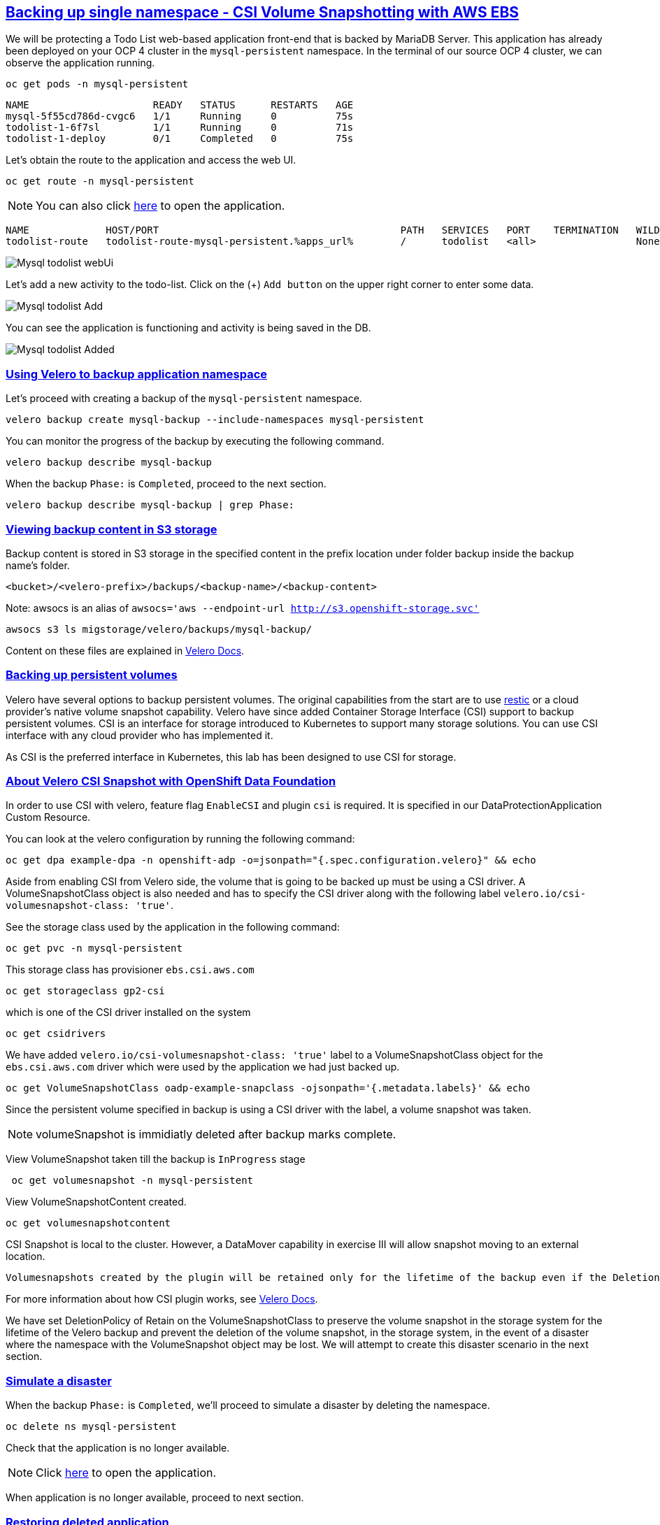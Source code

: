 :sectlinks:
:markup-in-source: verbatim,attributes,quotes
:OCP4_PASSWORD: %ocp4_password%
:CLUSTER_ADMIN_USER: %cluster_admin_user%
:CLUSTER_ADMIN_PASSWORD: %cluster_admin_password%
:APPS_URL: %apps_url%
:API_URL: %api_url%

== Backing up single namespace - CSI Volume Snapshotting with AWS EBS

We will be protecting a Todo List web-based application front-end that is backed by MariaDB Server. This application has already been deployed on your OCP 4 cluster in the `mysql-persistent` namespace. In the terminal of our source OCP 4 cluster, we can observe the application running.
[source,bash,role=execute]
----
oc get pods -n mysql-persistent
----

[source,subs="{markup-in-source}"]
--------------------------------------------------------------------------------
NAME                     READY   STATUS      RESTARTS   AGE
mysql-5f55cd786d-cvgc6   1/1     Running     0          75s
todolist-1-6f7sl         1/1     Running     0          71s
todolist-1-deploy        0/1     Completed   0          75s
--------------------------------------------------------------------------------

Let's obtain the route to the application and access the web UI.
[source,bash,role=execute]
----
oc get route -n mysql-persistent
----
NOTE: You can also click http://todolist-route-mysql-persistent.{APPS_URL}[here] to open the application.

[source,subs="{markup-in-source}"]
--------------------------------------------------------------------------------
NAME             HOST/PORT                                         PATH   SERVICES   PORT    TERMINATION   WILDCARD
todolist-route   todolist-route-mysql-persistent.{APPS_URL}        /      todolist   <all>                 None
--------------------------------------------------------------------------------

image:../screenshots/lab5/mysql-todolist-webUI.png[Mysql todolist webUi]

Let’s add a new activity to the todo-list. Click on the (+) `Add button` on the upper right corner to enter some data.

image:../screenshots/lab5/mysql-todolist-add.png[Mysql todolist Add]

You can see the application is functioning and activity is being saved in the DB.

image:../screenshots/lab5/mysql-todolist-added.png[Mysql todolist Added]

=== Using Velero to backup application namespace

Let's proceed with creating a backup of the `mysql-persistent` namespace.
[source,bash,role=execute-2]
----
velero backup create mysql-backup --include-namespaces mysql-persistent
----

You can monitor the progress of the backup by executing the following command.
[source,bash,role=execute]
----
velero backup describe mysql-backup
----

When the backup `Phase:` is `Completed`, proceed to the next section.
[source,bash,role=execute]
----
velero backup describe mysql-backup | grep Phase:
----

=== Viewing backup content in S3 storage
Backup content is stored in S3 storage in the specified content in the prefix location under folder backup inside the backup name's folder.

`<bucket>/<velero-prefix>/backups/<backup-name>/<backup-content>`

Note: awsocs is an alias of `awsocs='aws --endpoint-url http://s3.openshift-storage.svc'`
[source,bash,role=execute]
----
awsocs s3 ls migstorage/velero/backups/mysql-backup/
----

Content on these files are explained in https://velero.io/docs/v1.7/output-file-format/[Velero Docs].

=== Backing up persistent volumes
Velero have several options to backup persistent volumes. The original capabilities from the start are to use https://github.com/restic/restic[restic] or a cloud provider's native volume snapshot capability. Velero have since added Container Storage Interface (CSI) support to backup persistent volumes.
CSI is an interface for storage introduced to Kubernetes to support many storage solutions. You can use CSI interface with any cloud provider who has implemented it.

As CSI is the preferred interface in Kubernetes, this lab has been designed to use CSI for storage.

=== About Velero CSI Snapshot with OpenShift Data Foundation
In order to use CSI with velero, feature flag `EnableCSI` and plugin `csi` is required. It is specified in our DataProtectionApplication Custom Resource.

You can look at the velero configuration by running the following command:
[source,bash,role=execute]
----
oc get dpa example-dpa -n openshift-adp -o=jsonpath="{.spec.configuration.velero}" && echo
----
Aside from enabling CSI from Velero side, the volume that is going to be backed up must be using a CSI driver. A VolumeSnapshotClass object is also needed and has to specify the CSI driver along with the following label `velero.io/csi-volumesnapshot-class: 'true'`.

See the storage class used by the application in the following command:
[source,bash,role=execute]
----
oc get pvc -n mysql-persistent
----

This storage class has provisioner `ebs.csi.aws.com`
[source,bash,role=execute]
----
oc get storageclass gp2-csi
----

which is one of the CSI driver installed on the system
[source,bash,role=execute]
----
oc get csidrivers
----

We have added `velero.io/csi-volumesnapshot-class: 'true'` label to a VolumeSnapshotClass object for the `ebs.csi.aws.com` driver which were used by the application we had just backed up.
[source,bash,role=execute]
----
oc get VolumeSnapshotClass oadp-example-snapclass -ojsonpath='{.metadata.labels}' && echo
----

Since the persistent volume specified in backup is using a CSI driver with the label, a volume snapshot was taken.

NOTE: volumeSnapshot is immidiatly deleted after backup marks complete. 

View VolumeSnapshot taken till the backup is `InProgress` stage
[source,bash,role=execute]
----
 oc get volumesnapshot -n mysql-persistent 
----

View VolumeSnapshotContent created.
[source,bash,role=execute]
----
oc get volumesnapshotcontent
----

CSI Snapshot is local to the cluster. However, a DataMover capability in exercise III will allow snapshot moving to an external location.

 Volumesnapshots created by the plugin will be retained only for the lifetime of the backup even if the DeletionPolicy on the volumesnapshotclass is set to Retain. To accomplish this, during deletion of the backup the prior to deleting the volumesnapshot, volumesnapshotcontent object will be patched to set its DeletionPolicy to Delete. Thus deleting volumesnapshot object will result in cascade delete of the volumesnapshotcontent and the snapshot in the storage provider.

For more information about how CSI plugin works, see https://velero.io/docs/v1.7/csi/#how-it-works---overview[Velero Docs].

We have set DeletionPolicy of Retain on the VolumeSnapshotClass to preserve the volume snapshot in the storage system for the lifetime of the Velero backup and prevent the deletion of the volume snapshot, in the storage system, in the event of a disaster where the namespace with the VolumeSnapshot object may be lost. We will attempt to create this disaster scenario in the next section.


=== Simulate a disaster
When the backup `Phase:` is `Completed`, we'll proceed to simulate a disaster by deleting the namespace.
[source,bash,role=execute]
----
oc delete ns mysql-persistent
----

Check that the application is no longer available.

NOTE: Click http://todolist-route-mysql-persistent.{APPS_URL}[here] to open the application.

When application is no longer available, proceed to next section.

=== Restoring deleted application
We can restore applications deleted earlier by restoring from the backup we created.
[source,bash,role=execute]
----
velero restore create mysql-restore --from-backup mysql-backup
----

We can check when the restore is completed by running the following. The restore is complete when `Phase:` is `Completed`.
[source,bash,role=execute]
----
velero restore describe mysql-restore && velero restore describe mysql-restore | grep Phase: 
----

Wait until pods become available.
[source,bash,role=execute]
----
oc get pods -n mysql-persistent
----

[source,subs="{markup-in-source}"]
--------------------------------------------------------------------------------
NAME                     READY   STATUS      RESTARTS   AGE
mysql-5f55cd786d-pshzl   1/1     Running     0          4m6s
todolist-1-deploy        0/1     Completed   0          4m5s
todolist-1-jx9xb         1/1     Running     0          4m1s
--------------------------------------------------------------------------------

Verify that the data you added earlier persisted in the restored application.

NOTE: Click http://todolist-route-mysql-persistent.{APPS_URL}[here] to open the application.